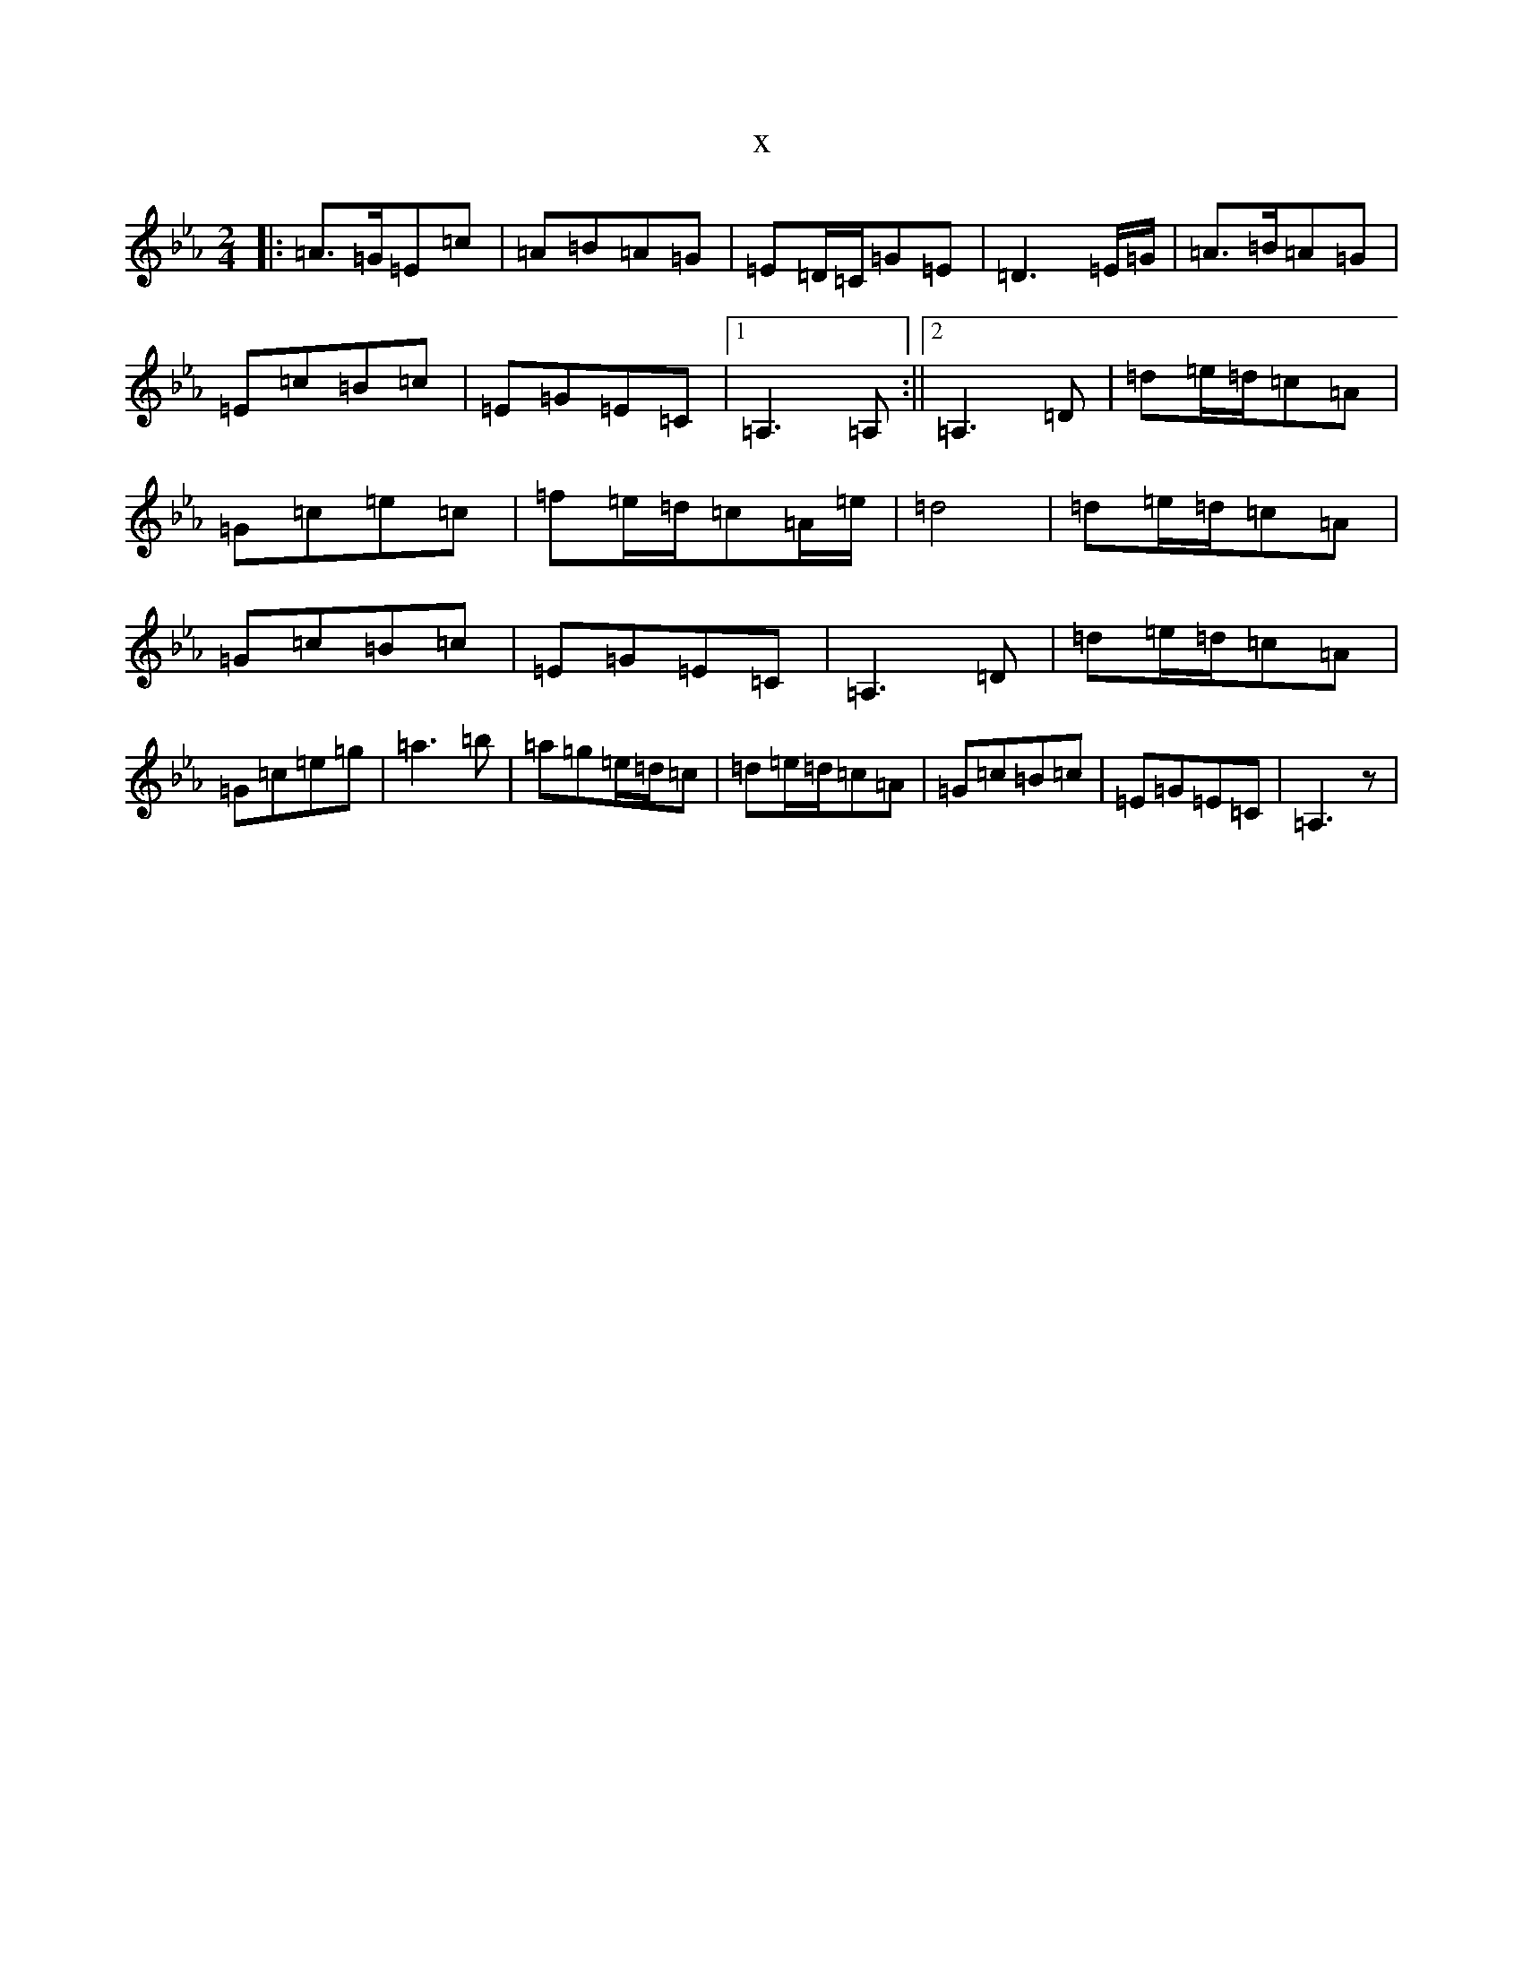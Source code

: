 X:20313
T:x
L:1/8
M:2/4
K: C minor
|:=A>=G=E=c|=A=B=A=G|=E=D/2=C/2=G=E|=D3=E/2=G/2|=A>=B=A=G|=E=c=B=c|=E=G=E=C|1=A,3=A,:||2=A,3=D|=d=e/2=d/2=c=A|=G=c=e=c|=f=e/2=d/2=c=A/2=e/2|=d4|=d=e/2=d/2=c=A|=G=c=B=c|=E=G=E=C|=A,3=D|=d=e/2=d/2=c=A|=G=c=e=g|=a3=b|=a=g=e/2=d/2=c|=d=e/2=d/2=c=A|=G=c=B=c|=E=G=E=C|=A,3z|